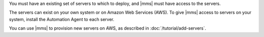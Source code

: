 You must have an existing set of servers to which to deploy, and |mms| must
have access to the servers.

The servers can exist on your own system or on Amazon Web Services (AWS).
To give |mms| access to servers on your system, install the Automation Agent
to each server.

You can use |mms| to provision new servers on AWS, as described in
:doc:`/tutorial/add-servers`.
